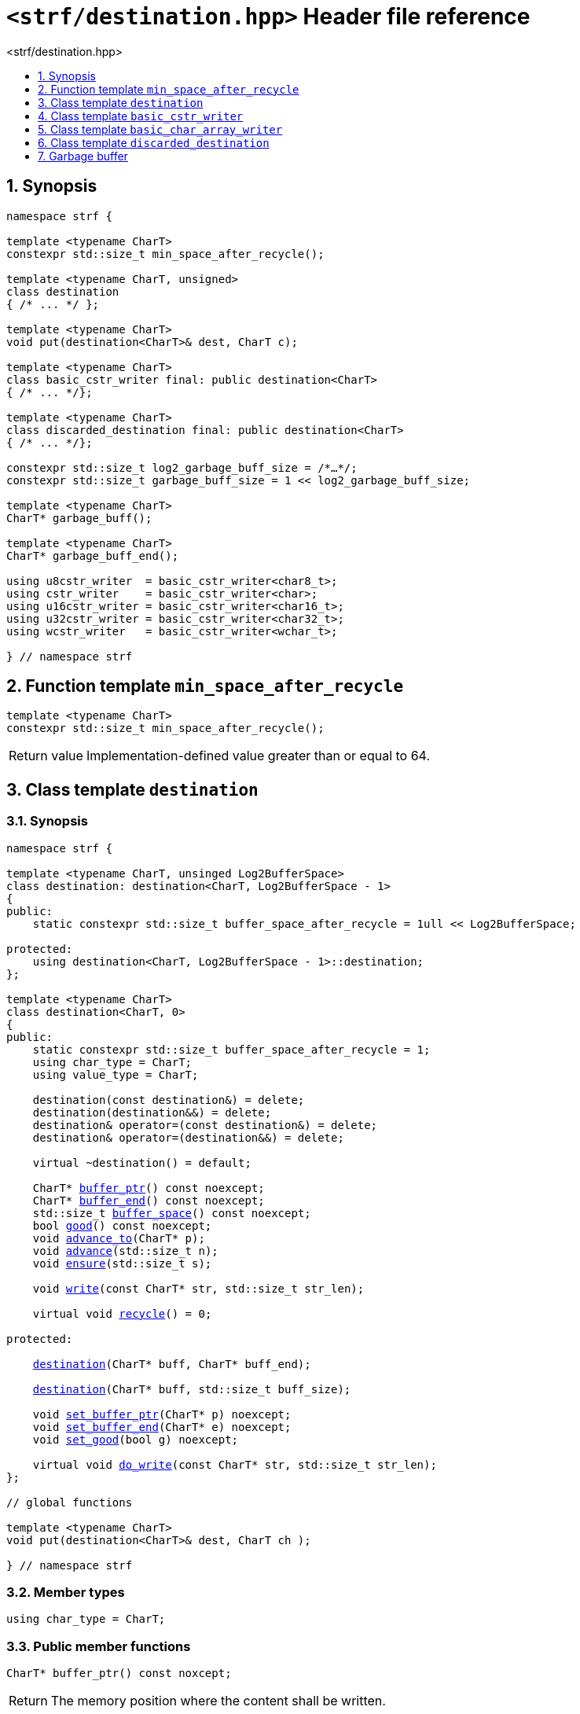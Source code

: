 ////
Copyright (C) (See commit logs on github.com/robhz786/strf)
Distributed under the Boost Software License, Version 1.0.
(See accompanying file LICENSE_1_0.txt or copy at
http://www.boost.org/LICENSE_1_0.txt)
////

[[main]]
= `<strf/destination.hpp>` Header file reference
:source-highlighter: prettify
:sectnums:
:toc: left
:toc-title: <strf/destination.hpp>
:toclevels: 1
:icons: font

:min_space_after_recycle: <<min_space_after_recycle,min_space_after_recycle>>
:destination: <<destination,destination>>

:basic_cstr_writer: <<basic_cstr_writer, basic_cstr_writer>>
:basic_string_maker: <<basic_string_maker, basic_string_maker>>
:basic_string_appender: <<basic_string_appender, basic_string_appender>>
:basic_streambuf_writer: <<basic_streambuf_writer, basic_streambuf_writer>>
:narrow_cfile_writer: <<narrow_cfile_writer, narrow_cfile_writer>>
:wide_cfile_writer: <<wide_cfile_writer, wide_cfile_writer>>
:garbage_buff: <<garbage_buff, garbage_buff>>
:garbage_buff_end: <<garbage_buff, garbage_buff_end>>
:log2_garbage_buff_size: <<garbage_buff, log2_garbage_buff_size>>

:char_type: <<destination_char_type,char_type>>
:buffer_ptr: <<destination_buffer_ptr,buffer_ptr>>
:buffer_end: <<destination_buffer_end,buffer_end>>
:buffer_space: <<destination_buffer_space,buffer_space>>
:recycle: <<destination_recycle,recycle>>
:ensure: <<destination_ensure,ensure>>
:advance_to: <<destination_advance_to,advance_to>>
:advance_count: <<destination_advance_count,advance_count>>
:advance: <<destination_advance,advance>>
:good: <<destination_good,good>>
:write: <<destination_write,write>>
:set_buffer_ptr: <<destination_set_buffer_ptr,set_buffer_ptr>>
:set_buffer_end: <<destination_set_buffer_end,set_buffer_end>>
:set_good: <<destination_set_good,set_good>>
:do_write: <<destination_do_write,do_write>>

////
`<strf/destination.hpp>` is a lighweight header can be used in freestanding evironments. All other headers of the strf library include it. It's not affected by the `STRF_SEPARATE_COMPILATION` macro.
////

== Synopsis

[source,cpp,subs=normal]
----
namespace strf {

template <typename CharT>
constexpr std::size_t min_space_after_recycle();

template <typename CharT, unsigned>
class destination
{ /{asterisk} \... {asterisk}/ };

template <typename CharT>
void put(destination<CharT>& dest, CharT c);

template <typename CharT>
class basic_cstr_writer final: public destination<CharT>
{ /{asterisk} \... {asterisk}/};

template <typename CharT>
class discarded_destination final: public destination<CharT>
{ /{asterisk} \... {asterisk}/};

constexpr std::size_t log2_garbage_buff_size = /{asterisk}...{asterisk}/;
constexpr std::size_t garbage_buff_size = 1 << log2_garbage_buff_size;

template <typename CharT>
CharT* garbage_buff();

template <typename CharT>
CharT* garbage_buff_end();

using u8cstr_writer  = basic_cstr_writer<char8_t>;
using cstr_writer    = basic_cstr_writer<char>;
using u16cstr_writer = basic_cstr_writer<char16_t>;
using u32cstr_writer = basic_cstr_writer<char32_t>;
using wcstr_writer   = basic_cstr_writer<wchar_t>;

} // namespace strf
----

== Function template `min_space_after_recycle` [[min_space_after_recycle]]
====
[source,cpp]
----
template <typename CharT>
constexpr std::size_t min_space_after_recycle();
----
[horizontal]
Return value:: Implementation-defined value greater than or equal to 64.
====

== Class template `destination` [[destination]]

=== Synopsis

[source,cpp,subs=normal]
----
namespace strf {

template <typename CharT, unsinged Log2BufferSpace>
class destination: destination<CharT, Log2BufferSpace - 1>
{
public:
    static constexpr std::size_t buffer_space_after_recycle = 1ull << Log2BufferSpace;

protected:
    using destination<CharT, Log2BufferSpace - 1>::destination;        
};

template <typename CharT>
class destination<CharT, 0>
{
public:
    static constexpr std::size_t buffer_space_after_recycle = 1;
    using char_type = CharT;
    using value_type = CharT;

    destination(const destination&) = delete;
    destination(destination&&) = delete;
    destination& operator=(const destination&) = delete;
    destination& operator=(destination&&) = delete;

    virtual ~destination() = default;

    CharT{asterisk} {buffer_ptr}() const noexcept;
    CharT{asterisk} {buffer_end}() const noexcept;
    std::size_t {buffer_space}() const noexcept;
    bool {good}() const noexcept;
    void {advance_to}(CharT{asterisk} p);
    void {advance}(std::size_t n);
    void {ensure}(std::size_t s);

    void {write}(const CharT* str, std::size_t str_len);

    virtual void {recycle}() = 0;

protected:

    <<destination_ctor_range,destination>>(CharT{asterisk} buff, CharT{asterisk} buff_end);

    <<destination_ctor_count,destination>>(CharT{asterisk} buff, std::size_t buff_size);

    void {set_buffer_ptr}(CharT{asterisk} p) noexcept;
    void {set_buffer_end}(CharT{asterisk} e) noexcept;
    void {set_good}(bool g) noexcept;

    virtual void {do_write}(const CharT* str, std::size_t str_len);
};

// global functions

template <typename CharT>
void put(destination<CharT>& dest, CharT ch );

} // namespace strf
----

=== Member types

[[destination_char_type]]
====
[source,cpp,subs=normal]
----
using char_type = CharT;
----
====

=== Public member functions

[[destination_buffer_ptr]]
====
[source,cpp]
----
CharT* buffer_ptr() const noxcept;
----
[horizontal]
Return:: The memory position where the content shall be written.
====
[[destination_buffer_end]]
====
[source,cpp]
----
CharT* buffer_end() const noxcept;
----
[horizontal]
Return:: The end of memory position where the content shall be written.
         Dereferencing `{buffer_end}()` has undefined behaviour.
====
[[destination_buffer_space]]
====
[source,cpp]
----
std::size_t buffer_space() const noexcept;
----
[horizontal]
Return:: `{buffer_end}() - {buffer_ptr}()`
====
[[destination_recycle]]
====
[source,cpp]
----
virtual void recycle() = 0;
----
[horizontal]
Posconditions::
- `{buffer_space}() >= buffer_space_after_recycle`
- The range [ `{buffer_ptr}()`, `{buffer_end}()` ) is valid accessible memory area
- If the return value of `{good}()` was `false` before this call to `{recycle}()`, then `{good}()` remains returning `false`.
====

// Effect::
// Depends on the derivate class, but if `{good}()` returns `true`,
// then supposedly consumes the content in the range [`p`, `{buffer_ptr}()`),
// where `p` is the value `{buffer_ptr}()` would have returned if called before
// any call to `{advance}` or `{advance_to}` in this object since the last
// time `{recycle}` was called in this object, or, in case `{recycle}`
// was not called in this object yet, since this object was constructed.

[[destination_ensure]]
====
[source,cpp]
----
void ensure(std::size_t s)
----
[horizontal]
Effect:: Calls `{recycle}()` if `{buffer_space}() < s`.
Precondition:: `s \<= buffer_space_after_recycle`
Postcondition:: `{buffer_space}() >= s`
====
[[destination_advance_to]]
====
[source,cpp]
----
void advance_to(CharT* p)
----
[horizontal]
Effect:: Advance the buffer's pointer to `p`.
Precondition:: `{buffer_ptr}() \<= p && p \<= buffer_end()`
Postcondition:: `{buffer_ptr}() == p`
====
[[destination_advance_count]]
====
[source,cpp]
----
void advance(std::size_t n)
----
[horizontal]
Effect:: Equivalent to `{advance_to}({buffer_ptr}() + n)`
Precondition:: `n \<= {buffer_space}()`
====
[[destination_advance]]
====
[source,cpp]
----
void advance()
----
[horizontal]
Effect:: Equivalent to `{advance_to}(1)`
Precondition:: `{buffer_ptr}() != {buffer_end}()`
====
[[destination_good]]
====
[source,cpp]
----
bool good() const;
----
[horizontal]
Return:: The state of this object.
Semantincs:: `{good}() == false` means that writting anything on
   `{buffer_ptr}()`, and calling `{advance_to}` and `{recycle}()` has no
   relevant side effect besides their postconditions.
Note:: The range [ `{buffer_ptr}()`, `{buffer_end}()` ) shall aways be a valid
accessible memory, even when `{good}()` returns `false`.
====

[[destination_write]]
====
[source,cpp]
----
void write(const CharT* str, std::size_t str_len);
----
[horizontal]
Effect:: If `str_len \<= {buffer_space}()` is `true`, copy `str_len` characters of
         string the `str` into `{buffer_ptr}()` and calls `{advance}(str_len)`.
         Otherwise, calls `{do_write}(str, str_len)`.
====

=== Protected Member functions

[[destination_ctor_range]]
====
[source,cpp]
----
destination(CharT* buff_, CharT* buff_end_)
----
[horizontal]
Preconditions::
- `buff_ \<= buff_end_`
- The range [ `buff_`, `buff_end_` ) must be an accessible memory area.
Posconditions::
- `{buffer_ptr}() == buff_`
- `{buffer_end}() == end_`
- `{good}() == true`
====
[[destination_ctor_count]]
====
[source,cpp]
----
destination(CharT* buff_, std::size_t buff_size_)
----
[horizontal]
Preconditions::
- The range [ `buff_`, `buff_ + n ` ) must be an accessible memory area.
Posconditions::
- `{buffer_ptr}() == buff_`
- `{buffer_end}() == buff_ + n`
- `{good}() == true`
====
[[destination_set_buffer_ptr]]
====
[source,cpp]
----
void set_buffer_ptr(CharT* p) noexcept
----
[horizontal]
Postconditions:: `{buffer_ptr}() == p`
====
[[destination_set_buffer_end]]
====
[source,cpp]
----
void set_buffer_end(CharT* e) noexcept
----
[horizontal]
Postconditions:: `{buffer_end}() == e`
====
[[destination_set_good]]
====
[source,cpp]
----
void set_good(bool g) noexcept
----
[horizontal]
Postconditions:: `{good}() == g`
====

[[destination_do_write]]
====
[source,cpp]
----
virtual void do_write(const CharT* str, std::size_t str_len);
----
[horizontal]
Effect:: Writes the first `str_len` characters of string `str`
        into this object, calling `{recycle}()` how many time
        it is necessary.
Note:: This function is made virtual so that any derived classes
       can override it with an optimized version.
====

=== Global functions

[[destination_put]]
====
[source,cpp,subs=normal]
----
template <typename CharT>
void put(destination<CharT>& dest, CharT ch);
----
[horizontal]
Effect:: Equivalent to:
+
[source,cpp]
----
if (dest.buffer_space() == 0) {
    dest.recycle();
}
*dest.buffer_ptr() = ch;
dest.advance();
----
====

[[basic_cstr_writer]]
== Class template `basic_cstr_writer`

[source,cpp,subs=normal]
----
namespace strf {

template <typename CharT>
class basic_cstr_writer final: public {destination}<CharT, {log2_garbage_buff_size}> {
public:
    basic_cstr_writer(CharT{asterisk} dest, CharT{asterisk} dest_end) noexcept;

    basic_cstr_writer(CharT{asterisk} dest, std::size_t len) noexcept;

    template <std::size_t N>
    basic_cstr_writer(CharT (&dest)[N]) noexcept;

    basic_cstr_writer(const basic_cstr_writer&) = delete;

    void recycle() noexcept override;

    struct result {
        CharT{asterisk} ptr;
        bool truncated;
    };

    result finish() noexcept;
};

} // namespace strf
----

=== Public member functions

====
[source,cpp]
----
basic_cstr_writer(CharT* dest, CharT* dest_end) noexcept;
----
[horizontal]
Precondition:: `dest < dest_end`
Postconditions::
- `{good}() == true`
- `{buffer_ptr}() == dest`
- `{buffer_end}() == dest_end - 1`
====
====
[source,cpp]
----
basic_cstr_writer(CharT* dest, std::size_t dest_size) noexcept;
----
[horizontal]
Precondition:: `dest_size != 0`
Postconditions::
- `{good}() == true`
- `{buffer_ptr}() == dest`
- `{buffer_end}() == dest + dest_size - 1`
====
====
[source,cpp]
----
template <std::size_t N>
basic_cstr_writer(CharT (&dest)[N]) noexcept;
----
[horizontal]
Postconditions::
- `{good}() == true`
- `{buffer_ptr}() == dest`
- `{buffer_end}() == dest + N - 1`
====
====
[source,cpp]
----
void recycle() noexcept;
----
[horizontal]
Postconditions::
- `{good}() == false`
- `{buffer_ptr}() == {garbage_buff}<CharT>()`
- `{buffer_end}() == {garbage_buff_end}<CharT>()`
====
====
[source,cpp]
----
result finish() noexcept;
----
[horizontal]
Effects::
- Assign to `'\0'` the position after the last written character in memory area used to initialize this object and set this object into "bad" state.
Return value::
- `result::truncated` is `true` if `recycle` or `finish` has ever been called in this object.
- `result::ptr` points to the termination character `'\0'`.
Postconditions::
- `{good}() == false`
- `{buffer_ptr}() == {garbage_buff}<CharT>()`
- `{buffer_end}() == {garbage_buff_end}<CharT>()`
====

[[basic_char_array_writer]]
== Class template `basic_char_array_writer`

[source,cpp,subs=normal]
----
namespace strf {
template <typename CharT>
class basic_char_array_writer final : public {destination}<CharT, {log2_garbage_buff_size}> {
public:
    template <std::size_t N>
    basic_char_array_writer(CharT (&dest)[N]) noexcept;
    basic_char_array_writer(CharT{asterisk} dest, CharT{asterisk} dest_end) noexcept;
    basic_char_array_writer(CharT{asterisk} dest, std::size_t dest_size) noexcept;
    basic_char_array_writer(const basic_char_array_writer&) noexcept;

    basic_char_array_writer& operator=(const basic_char_array_writer&) noexcept;
    bool operator==(const basic_char_array_writer&) noexcept;

    void recycle() noexcept override;

    struct result {
        CharT{asterisk} ptr;
        bool truncated;
    };

    result finish() noexcept;
};
} // namespace strf
----

=== Public member functions

====
[source,cpp]
----
template <std::size_t N>
basic_char_array_writer(CharT (&dest)[N]) noexcept;
----
Postconditions::
- `{good}() == true`
- `{buffer_ptr}() == dest`
- `{buffer_end}() == dest + N`
====
====
[source,cpp]
----
basic_char_array_writer(CharT* dest, CharT* dest_end) noexcept;
----
[horizontal]
Precondition:: `dest < dest_end`
Postconditions::
- `{good}() == true`
- `{buffer_ptr}() == dest`
- `{buffer_end}() == dest_end`
====
====
[source,cpp]
----
basic_char_array_writer(CharT* dest, std::size_t dest_size) noexcept;
----
[horizontal]
Precondition:: `dest_size != 0`
Postconditions::
- `{good}() == true`
- `{buffer_ptr}() == dest`
- `{buffer_end}() == dest + dest_size`
====
====
[source,cpp]
----
void recycle() noexcept;
----
[horizontal]
Postconditions::
- `{good}() == false`
- `{buffer_ptr}() == {garbage_buff}<CharT>()`
- `{buffer_end}() == {garbage_buff_end}<CharT>()`
====
====
[source,cpp]
----
result finish() noexcept;
----
Return value::
- `result.truncated` is `true` when `{recycle}()` or `{do_write}(...)`
   has been previously called in this object, which means that the
   the range which with it was initialized is too small.
- `result::ptr` is the one-past-the-end pointer of the characters written.
   However, when `result.truncated` is `true`, the number of characters written
   is unspecified.
====


[[discarded_destination]]
== Class template `discarded_destination`

`discarded_destination` it's the library's analogous to `/dev/null`.
A `discarded_destination` object ignores anything written to it.

[source,cpp]
----
namespace strf {

template <typename CharT>
class discarded_destination final: public destination<CharT, {log2_garbage_buff_size}>
{
public:
    discarded_destination() noexcept;
    void recycle() noexcept override;
};

} // namespace strf
----
====
[source,cpp]
----
discarded_destination() noexcept;
----
[horizontal]
Postconditions::
- `{good}() == false`
- `{buffer_ptr}() == {garbage_buff}<CharT>()`
- `{buffer_end}() == {garbage_buff_end}<CharT>()`
====
====
[source,cpp]
----
void recycle() noexcept;
----
[horizontal]
Postconditions::
- `{good}() == false`
- `{buffer_ptr}() == {garbage_buff}<CharT>()`
- `{buffer_end}() == {garbage_buff_end}<CharT>()`
====

[[garbage_buff]]
== Garbage buffer

These function templates return the begin and the end of a memory area that is never supposed to be read. It can be used when implementing a class that derives from `destination` to set the buffer when the state is "bad".

====
[source,cpp]
----
constexpr unsigned log2_garbage_buff_size = /{asterisk}...{asterisk}/;
----
Implementation-defined type that is greater than or equal to `6`;
====

====
[source,cpp]
----
constexpr std::size_t garbage_buff_size = (std::size_t)1 << log2_garbage_buff_size;
----
====

====
[source,cpp]
----
template <typename CharT>
CharT* garbage_buff() noexcept;
----
Returns the begin a memory area of `garbage_buff_size` elements that are never supposed to be read.
====

====
[source,cpp]
----
template <typename CharT>
CharT* garbage_buff_end() noexcept;
----
Returns `garbage_buff() + garbage_buff_size`
====

